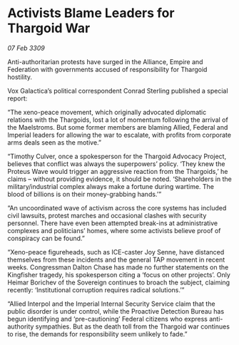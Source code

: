 * Activists Blame Leaders for Thargoid War

/07 Feb 3309/

Anti-authoritarian protests have surged in the Alliance, Empire and Federation with governments accused of responsibility for Thargoid hostility. 

Vox Galactica’s political correspondent Conrad Sterling published a special report: 

“The xeno-peace movement, which originally advocated diplomatic relations with the Thargoids, lost a lot of momentum following the arrival of the Maelstroms. But some former members are blaming Allied, Federal and Imperial leaders for allowing the war to escalate, with profits from corporate arms deals seen as the motive.” 

“Timothy Culver, once a spokesperson for the Thargoid Advocacy Project, believes that conflict was always the superpowers’ policy. ‘They knew the Proteus Wave would trigger an aggressive reaction from the Thargoids,’ he claims – without providing evidence, it should be noted. ‘Shareholders in the military/industrial complex always make a fortune during wartime. The blood of billions is on their money-grabbing hands.’” 

“An uncoordinated wave of activism across the core systems has included civil lawsuits, protest marches and occasional clashes with security personnel. There have even been attempted break-ins at administrative complexes and politicians’ homes, where some activists believe proof of conspiracy can be found.” 

“Xeno-peace figureheads, such as ICE-caster Joy Senne, have distanced themselves from these incidents and the general TAP movement in recent weeks. Congressman Dalton Chase has made no further statements on the Kingfisher tragedy, his spokesperson citing a ‘focus on other projects’. Only Heimar Borichev of the Sovereign continues to broach the subject, claiming recently: ‘Institutional corruption requires radical solutions.’” 

“Allied Interpol and the Imperial Internal Security Service claim that the public disorder is under control, while the Proactive Detection Bureau has begun identifying and ‘pre-cautioning’ Federal citizens who express anti-authority sympathies. But as the death toll from the Thargoid war continues to rise, the demands for responsibility seem unlikely to fade.”